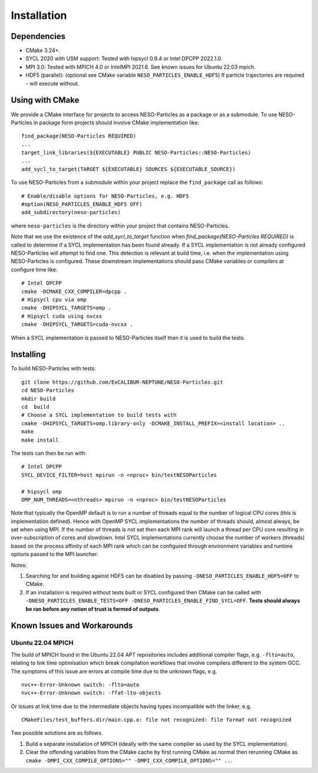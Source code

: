 ************
Installation
************

Dependencies
============

* CMake 3.24+.
* SYCL 2020 with USM support: Tested with hipsycl 0.9.4 or Intel DPCPP 2022.1.0.
* MPI 3.0: Tested with MPICH 4.0 or IntelMPI 2021.6. See known issues for Ubuntu 22.03 mpich.
* HDF5 (parallel): (optional see CMake variable ``NESO_PARTICLES_ENABLE_HDF5``) If particle trajectories are required - will execute without.

Using with CMake 
================

We provide a CMake interface for projects to access NESO-Particles as a package or as a submodule.
To use NESO-Particles in package form projects should involve CMake implementation like:
::

    find_package(NESO-Particles REQUIRED)
    ...
    target_link_libraries(${EXECUTABLE} PUBLIC NESO-Particles::NESO-Particles)
    ...
    add_sycl_to_target(TARGET ${EXECUTABLE} SOURCES ${EXECUTABLE_SOURCE})

 
To use NESO-Particles from a submodule within your project replace the ``find_package`` call as follows:
::
    
    # Enable/disable options for NESO-Particles, e.g. HDF5
    #option(NESO_PARTICLES_ENABLE_HDF5 OFF)
    add_subdirectory(neso-particles)

where ``neso-particles`` is the directory within your project that contains NESO-Particles.

Note that we use the existence of the `add_sycl_to_target` function when `find_package(NESO-Particles REQUIRED)` is called to determine if a SYCL implementation has been found already.
If a SYCL implementation is not already configured NESO-Particles will attempt to find one.
This detection is relevant at build time, i.e. when the implementation using NESO-Particles is configured.
These downstream implementations should pass CMake variables or compilers at configure time like:
::

    # Intel DPCPP
    cmake -DCMAKE_CXX_COMPILER=dpcpp .
    # Hipsycl cpu via omp
    cmake -DHIPSYCL_TARGETS=omp . 
    # Hipsycl cuda using nvcxx
    cmake -DHIPSYCL_TARGETS=cuda-nvcxx .

When a SYCL implementation is passed to NESO-Particles itself then it is used to build the tests.

Installing
==========

To build NESO-Particles with tests:
::
    
    git clone https://github.com/ExCALIBUR-NEPTUNE/NESO-Particles.git
    cd NESO-Particles
    mkdir build
    cd  build
    # Choose a SYCL implementation to build tests with
    cmake -DHIPSYCL_TARGETS=omp.library-only -DCMAKE_INSTALL_PREFIX=<install location> ..
    make
    make install

The tests can then be run with:
::

    # Intel DPCPP
    SYCL_DEVICE_FILTER=host mpirun -n <nproc> bin/testNESOParticles

    # hipsycl omp
    OMP_NUM_THREADS=<nthreads> mpirun -n <nproc> bin/testNESOParticles

Note that typically the OpenMP default is to run a number of threads equal to the number of logical CPU cores (this is implementation defined). 
Hence with OpenMP SYCL implementations the number of threads should, almost always, be set when using MPI.
If the number of threads is not set then each MPI rank will launch a thread per CPU core resulting in over-subscription of cores and slowdown.
Intel SYCL implementations currently choose the number of workers (threads) based on the process affinity of each MPI rank which can be configured through environment variables and runtime options passed to the MPI launcher.

Notes:

#. Searching for and building against HDF5 can be disabled by passing ``-DNESO_PARTICLES_ENABLE_HDF5=OFF`` to CMake.
#. If an installation is required without tests built or SYCL configured then CMake can be called with ``-DNESO_PARTICLES_ENABLE_TESTS=OFF -DNESO_PARTICLES_ENABLE_FIND_SYCL=OFF``. **Tests should always be ran before any notion of trust is formed of outputs**.

Known Issues and Workarounds
============================

Ubuntu 22.04 MPICH
------------------

The build of MPICH found in the Ubuntu 22.04 APT repositories includes additional compiler flags, e.g. ``-flto=auto``, relating to link time optimisation which break compilation workflows that involve compilers different to the system GCC.
The symptoms of this issue are errors at compile time due to the unknown flags, e.g.
::

    nvc++-Error-Unknown switch: -flto=auto
    nvc++-Error-Unknown switch: -ffat-lto-objects

Or issues at link time due to the intermediate objects having types incompatible with the linker, e.g.
::
    
    CMakeFiles/test_buffers.dir/main.cpp.o: file not recognized: file format not recognized

Two possible solutions are as follows

#. Build a separate installation of MPICH (ideally with the same compiler as used by the SYCL implementation).
#. Clear the offending variables from the CMake cache by first running CMake as normal then rerunning CMake as ``cmake -DMPI_CXX_COMPILE_OPTIONS="" -DMPI_CXX_COMPILE_OPTIONS="" ..``.

